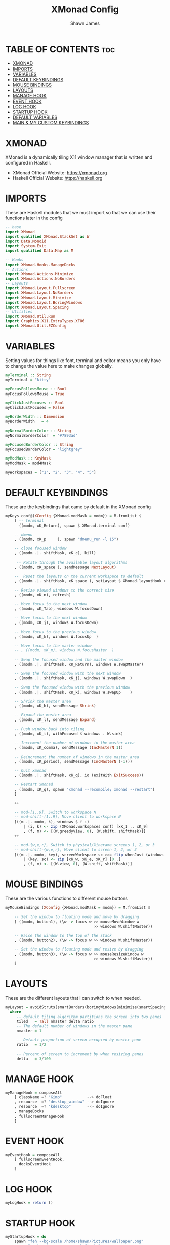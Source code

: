 #+TITLE: XMonad Config
#+PROPERTY: header-args :tangle xmonad.hs
#+STARTUP: showeverything
#+AUTHOR: Shawn James

* TABLE OF CONTENTS :toc:
- [[#xmonad][XMONAD]]
- [[#imports][IMPORTS]]
- [[#variables][VARIABLES]]
- [[#default-keybindings][DEFAULT KEYBINDINGS]]
- [[#mouse-bindings][MOUSE BINDINGS]]
- [[#layouts][LAYOUTS]]
- [[#manage-hook][MANAGE HOOK]]
- [[#event-hook][EVENT HOOK]]
- [[#log-hook][LOG HOOK]]
- [[#startup-hook][STARTUP HOOK]]
- [[#default-variables][DEFAULT VARIABLES]]
- [[#main--my-custom-keybindings][MAIN & MY CUSTOM KEYBINDINGS]]

* XMONAD
XMonad is a dynamically tiling X11 window manager that is written and configured in Haskell.
- XMonad Official Website: https://xmonad.org
- Haskell Official Website: https://haskell.org

* IMPORTS
These are Haskell modules that we must import so that we can use their functions later in the config

#+begin_src haskell
-- base
import XMonad
import qualified XMonad.StackSet as W
import Data.Monoid
import System.Exit
import qualified Data.Map as M

-- Hooks
import XMonad.Hooks.ManageDocks
-- Actions
import XMonad.Actions.Minimize
import XMonad.Actions.NoBorders
-- Layouts
import XMonad.Layout.Fullscreen
import XMonad.Layout.NoBorders
import XMonad.Layout.Minimize
import XMonad.Layout.BoringWindows
import XMonad.Layout.Spacing
-- Utilities
import XMonad.Util.Run
import Graphics.X11.ExtraTypes.XF86
import XMonad.Util.EZConfig
#+end_src

* VARIABLES
Setting values for things like font, terminal and editor means you only have to change the value here to make changes globally.

#+begin_src haskell
myTerminal :: String
myTerminal = "kitty"

myFocusFollowsMouse :: Bool
myFocusFollowsMouse = True

myClickJustFocuses :: Bool
myClickJustFocuses = False

myBorderWidth :: Dimension
myBorderWidth   = 4

myNormalBorderColor :: String
myNormalBorderColor  = "#7893ad"

myFocusedBorderColor :: String
myFocusedBorderColor = "lightgrey"

myModMask :: KeyMask
myModMask = mod4Mask

myWorkspaces = ["1", "2", "3", "4", "5"]
#+end_src

* DEFAULT KEYBINDINGS
These are the keybindings that came by default in the XMonad config

#+begin_src haskell
myKeys conf@(XConfig {XMonad.modMask = modm}) = M.fromList $
    [ -- terminal
      ((modm, xK_Return), spawn $ XMonad.terminal conf)

    -- dmenu
    , ((modm, xK_p     ), spawn "dmenu_run -l 15")

    -- close focused window
    , ((modm .|. shiftMask, xK_c), kill)

     -- Rotate through the available layout algorithms
    , ((modm, xK_space ), sendMessage NextLayout)

    --  Reset the layouts on the current workspace to default
    , ((modm .|. shiftMask, xK_space ), setLayout $ XMonad.layoutHook conf)

    -- Resize viewed windows to the correct size
    , ((modm, xK_n), refresh)

    -- Move focus to the next window
    , ((modm, xK_Tab), windows W.focusDown)

    -- Move focus to the next window
    , ((modm, xK_j), windows W.focusDown)

    -- Move focus to the previous window
    , ((modm, xK_k), windows W.focusUp  )

    -- Move focus to the master window
    -- , ((modm, xK_m), windows W.focusMaster  )

    -- Swap the focused window and the master window
    , ((modm .|. shiftMask, xK_Return), windows W.swapMaster)

    -- Swap the focused window with the next window
    , ((modm .|. shiftMask, xK_j), windows W.swapDown  )

    -- Swap the focused window with the previous window
    , ((modm .|. shiftMask, xK_k), windows W.swapUp    )

    -- Shrink the master area
    , ((modm, xK_h), sendMessage Shrink)

    -- Expand the master area
    , ((modm, xK_l), sendMessage Expand)

    -- Push window back into tiling
    , ((modm, xK_t), withFocused $ windows . W.sink)

    -- Increment the number of windows in the master area
    , ((modm, xK_comma), sendMessage (IncMasterN 1))

    -- Deincrement the number of windows in the master area
    , ((modm, xK_period), sendMessage (IncMasterN (-1)))

    -- Quit xmonad
    , ((modm .|. shiftMask, xK_q), io (exitWith ExitSuccess))

    -- Restart xmonad
    , ((modm, xK_q), spawn "xmonad --recompile; xmonad --restart")
    ]

    ++

    -- mod-[1..9], Switch to workspace N
    -- mod-shift-[1..9], Move client to workspace N
    [((m .|. modm, k), windows $ f i)
        | (i, k) <- zip (XMonad.workspaces conf) [xK_1 .. xK_9]
        , (f, m) <- [(W.greedyView, 0), (W.shift, shiftMask)]]
    ++

    -- mod-{w,e,r}, Switch to physical/Xinerama screens 1, 2, or 3
    -- mod-shift-{w,e,r}, Move client to screen 1, 2, or 3
    [((m .|. modm, key), screenWorkspace sc >>= flip whenJust (windows . f))
        | (key, sc) <- zip [xK_w, xK_e, xK_r] [0..]
        , (f, m) <- [(W.view, 0), (W.shift, shiftMask)]]
#+end_src

* MOUSE BINDINGS
These are the various functions to different mouse buttons

#+begin_src haskell
myMouseBindings (XConfig {XMonad.modMask = modm}) = M.fromList $

    -- Set the window to floating mode and move by dragging
    [ ((modm, button1), (\w -> focus w >> mouseMoveWindow w
                                       >> windows W.shiftMaster))

    -- Raise the window to the top of the stack
    , ((modm, button2), (\w -> focus w >> windows W.shiftMaster))

    -- Set the window to floating mode and resize by dragging
    , ((modm, button3), (\w -> focus w >> mouseResizeWindow w
                                       >> windows W.shiftMaster))
    ]
#+end_src
* LAYOUTS
These are the different layouts that I can switch to when needed.

#+begin_src haskell
myLayout = avoidStruts(smartBorders(boringWindows(minimize(smartSpacingWithEdge 5 $ tiled)||| Mirror tiled ||| Full)))
  where
     -- default tiling algorithm partitions the screen into two panes
     tiled   = Tall nmaster delta ratio
     -- The default number of windows in the master pane
     nmaster = 1

     -- Default proportion of screen occupied by master pane
     ratio   = 1/2

     -- Percent of screen to increment by when resizing panes
     delta   = 3/100
#+end_src

* MANAGE HOOK

#+begin_src haskell
myManageHook = composeAll
    [ className =? "Gimp"           --> doFloat
    , resource  =? "desktop_window" --> doIgnore
    , resource  =? "kdesktop"       --> doIgnore
	, manageDocks
	, fullscreenManageHook
	]
#+end_src

* EVENT HOOK

#+begin_src haskell
myEventHook = composeAll
	[ fullscreenEventHook,
	  docksEventHook
	]
#+end_src



* LOG HOOK

#+begin_src haskell
myLogHook = return ()
#+end_src

* STARTUP HOOK

#+begin_src haskell
myStartupHook = do
	spawn "feh --bg-scale /home/shawn/Pictures/wallpaper.png"
	spawn "xsetroot -cursor_name Left_ptr"
	spawn "blueman-applet"
#+end_src

* DEFAULT VARIABLES

#+begin_src haskell
defaults = def {
	  -- general
        terminal           = myTerminal,
        focusFollowsMouse  = myFocusFollowsMouse,
        clickJustFocuses   = myClickJustFocuses,
        borderWidth        = myBorderWidth,
        modMask            = myModMask,
        workspaces         = myWorkspaces,
        normalBorderColor  = myNormalBorderColor,
        focusedBorderColor = myFocusedBorderColor,

      -- key bindings
        keys               = myKeys,
        mouseBindings      = myMouseBindings,

      -- hooks, layouts
        layoutHook         = myLayout,
        manageHook         = myManageHook <+> manageDocks,
        handleEventHook    = myEventHook,
        logHook            = myLogHook,
        startupHook        = myStartupHook
    }
#+end_src

* MAIN & MY CUSTOM KEYBINDINGS

#+begin_src haskell
main = do
		xmproc <- spawnPipe "xmobar /home/shawn/.config/xmobar/xmobarrc; xmonad --restart"
		xmproc <- spawnPipe "picom"
		xmonad $ docks $ fullscreenSupport defaults
				-- MY CUSTOM KEYBINDINGS
				`additionalKeysP`
				 [ -- control volume with volume keys
				 ("<XF86AudioLowerVolume>", spawn "amixer -q sset Master 2%-")
				, ("<XF86AudioRaiseVolume>", spawn "amixer -q sset Master 2%+")

				 -- control volume with fn keys
				, ("M-<F5>", spawn "amixer -q sset Master 2%-")
				, ("M-<F6>", spawn "amixer -q sset Master 2%+")

				 --- control brightness with brightness keys
				, ("XF86MonBrightnessUp", spawn "lux -a 10%")
				, ("XF86MonBrightnessDown", spawn "lux -s 10%")

				-- control brightness with fn keys
				, ("M-<F8>", spawn "lux -a 10%")
				, ("M-<F7>", spawn "lux -s 10%")

				-- Open XMonad Config file in VIM
				, ("C-M1-<Insert>", spawn "kitty vim ~/.xmonad/xmonad.hs")

				-- Open qutebrowser
				, ("M-f", spawn "qutebrowser")

				-- Open Firefox
				, ("M-S-f", spawn "firefox")

				-- Open File Explorer
				, ("M-e", spawn "kitty sh -c vifm")

				 -- Open Doom eMacs
				, ("M-S-e", spawn "emacs")

				 -- Open pcmanfm
				, ("M-S-<Space>", spawn "pcmanfm")

				-- Take screenshot
				, ("M-<Print>", spawn "flameshot gui")

				-- Toggle border of currently focused window
				, ("M-g", withFocused toggleBorder)

				-- Increase spacing around windows
				, ("M-S-<Up>", incSpacing 2)

				-- Toggle border of currently focused window
				, ("M-S-<Down>", setSpacing 5)

				-- Minimize window
				, ("M-m", withFocused minimizeWindow)

				-- Maximize the last minimized window
				, ("M-S-m", withLastMinimized maximizeWindowAndFocus)

				-- Shut down
				, ("M-<F1>", spawn "shutdown now")

				-- Reboot
				, ("M-<F2>", spawn "reboot")

				-- Suspend
				, ("M-<F3>", spawn "systemctl suspend")

				-- Turn display off
				, ("M-M1-<Home>", spawn "sleep 0.8; xset dpms force off")
				]
    #+end_src

